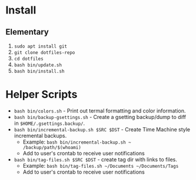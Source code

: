 * Install

** Elementary

   1. ~sudo apt install git~
   2. ~git clone dotfiles-repo~
   3. ~cd dotfiles~
   4. ~bash bin/update.sh~
   5. ~bash bin/install.sh~

* Helper Scripts

   - ~bash bin/colors.sh~ - Print out termal formatting and color information.
   - ~bash bin/backup-gsettings.sh~ - Create a gsetting backup/dump to diff in ~$HOME/.gsettings.backup/~.
   - ~bash bin/incremental-backup.sh $SRC $DST~ - Create Time Machine style incremental backups.
	 - Example: ~bash bin/incremental-backup.sh ~ /backup/path/$(whoami)~
	 - Add to user's crontab to receive user notifications
   - ~bash bin/tag-files.sh $SRC $DST~ - create tag dir with links to files.
	 - Example: ~bash bin/tag-files.sh ~/Documents ~/Documents/Tags~
	 - Add to user's crontab to receive user notifications
